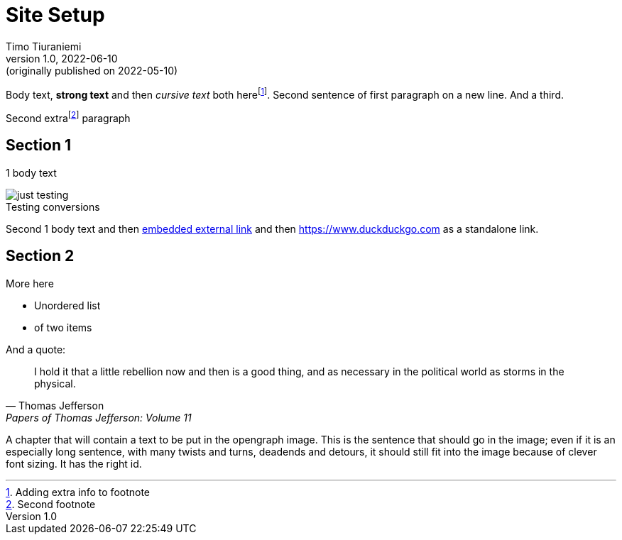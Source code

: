 = Site Setup
Timo Tiuraniemi
1.0, 2022-06-10: (originally published on 2022-05-10)
:description: tiuraniemi.io is an experiment in small tech. This is a break down of how it is works.
:keywords: smalltech, technology
:figure-caption!:

Body text, *strong text* and then _cursive text_ both herefootnote:[Adding extra info to footnote].
Second sentence of first paragraph on a new line.
And a third.

Second extrafootnote:[Second footnote] paragraph

== Section 1

1 body text

.Testing conversions
image::/images/generated/0001_setup.jpg[just testing]

Second 1 body text and then https://www.wikipedia.org[embedded external link,title=Wikipedia] and then https://www.duckduckgo.com as a standalone link.

== Section 2

More here

* Unordered list
* of two items

And a quote:

> I hold it that a little rebellion now and then is a good thing,
> and as necessary in the political world as storms in the physical.
> -- Thomas Jefferson, Papers of Thomas Jefferson: Volume 11

A chapter that will contain a text to be put in the opengraph image.
[#highlighted]#This is the sentence that should go in the image; even if it is an especially long sentence, with many twists and turns, deadends and detours, it should still fit into the image because of clever font sizing.#
It has the right id.
